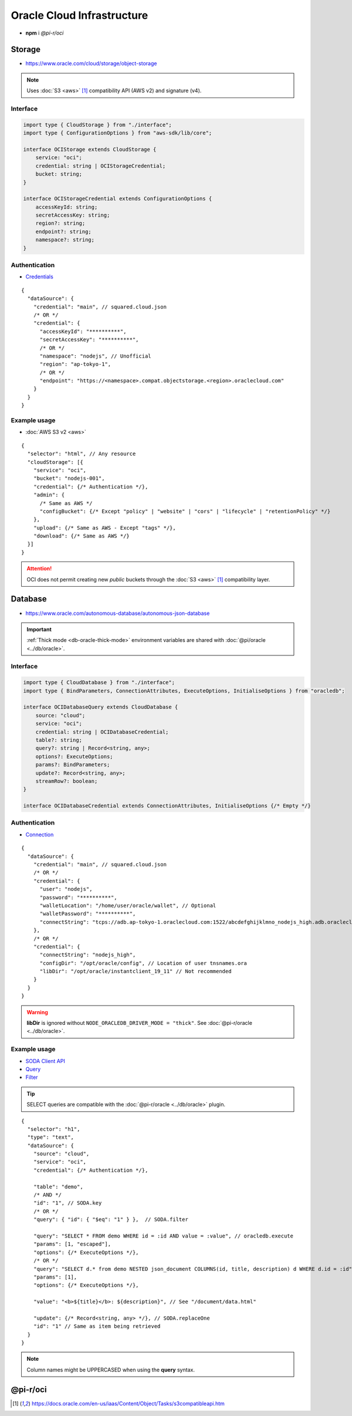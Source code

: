 ===========================
Oracle Cloud Infrastructure
===========================

- **npm** i *@pi-r/oci*

Storage
=======

- https://www.oracle.com/cloud/storage/object-storage

.. note:: Uses :doc:`S3 <aws>` [#s3]_ compatibility API (AWS v2) and signature (v4).

Interface
---------

.. code-block:: typescript

  import type { CloudStorage } from "./interface";
  import type { ConfigurationOptions } from "aws-sdk/lib/core";

  interface OCIStorage extends CloudStorage {
      service: "oci";
      credential: string | OCIStorageCredential;
      bucket: string;
  }

  interface OCIStorageCredential extends ConfigurationOptions {
      accessKeyId: string;
      secretAccessKey: string;
      region?: string;
      endpoint?: string;
      namespace?: string;
  }

Authentication
--------------

- `Credentials <https://docs.oracle.com/en-us/iaas/Content/Object/Tasks/s3compatibleapi.htm>`_

::

  {
    "dataSource": {
      "credential": "main", // squared.cloud.json
      /* OR */
      "credential": {
        "accessKeyId": "**********",
        "secretAccessKey": "**********",
        /* OR */
        "namespace": "nodejs", // Unofficial
        "region": "ap-tokyo-1",
        /* OR */
        "endpoint": "https://<namespace>.compat.objectstorage.<region>.oraclecloud.com"
      }
    }
  }

Example usage
-------------

- :doc:`AWS S3 v2 <aws>`

::

  {
    "selector": "html", // Any resource
    "cloudStorage": [{
      "service": "oci",
      "bucket": "nodejs-001",
      "credential": {/* Authentication */},
      "admin": {
        /* Same as AWS */
        "configBucket": {/* Except "policy" | "website" | "cors" | "lifecycle" | "retentionPolicy" */}
      },
      "upload": {/* Same as AWS - Except "tags" */},
      "download": {/* Same as AWS */}
    }]
  }

.. attention:: OCI does not permit creating new *public* buckets through the :doc:`S3 <aws>` [#S3]_ compatibility layer.

Database
========

- https://www.oracle.com/autonomous-database/autonomous-json-database

.. important:: :ref:`Thick mode <db-oracle-thick-mode>` environment variables are shared with :doc:`@pi/oracle <../db/oracle>`.

Interface
---------

.. code-block:: typescript

  import type { CloudDatabase } from "./interface";
  import type { BindParameters, ConnectionAttributes, ExecuteOptions, InitialiseOptions } from "oracledb";

  interface OCIDatabaseQuery extends CloudDatabase {
      source: "cloud";
      service: "oci";
      credential: string | OCIDatabaseCredential;
      table?: string;
      query?: string | Record<string, any>;
      options?: ExecuteOptions;
      params?: BindParameters;
      update?: Record<string, any>;
      streamRow?: boolean;
  }

  interface OCIDatabaseCredential extends ConnectionAttributes, InitialiseOptions {/* Empty */}

Authentication
--------------

- `Connection <https://node-oracledb.readthedocs.io/en/latest/user_guide/connection_handling.html#connection-strings>`_

::

  {
    "dataSource": {
      "credential": "main", // squared.cloud.json
      /* OR */
      "credential": {
        "user": "nodejs",
        "password": "**********",
        "walletLocation": "/home/user/oracle/wallet", // Optional
        "walletPassword": "**********",
        "connectString": "tcps://adb.ap-tokyo-1.oraclecloud.com:1522/abcdefghijklmno_nodejs_high.adb.oraclecloud.com"
      },
      /* OR */
      "credential": {
        "connectString": "nodejs_high",
        "configDir": "/opt/oracle/config", // Location of user tnsnames.ora
        "libDir": "/opt/oracle/instantclient_19_11" // Not recommended
      }
    }
  }

.. warning:: **libDir** is ignored without ``NODE_ORACLEDB_DRIVER_MODE = "thick"``. See :doc:`@pi-r/oracle <../db/oracle>`.

Example usage
-------------

- `SODA Client API <https://node-oracledb.readthedocs.io/en/latest/api_manual/sodacollection.html>`_
- `Query <https://node-oracledb.readthedocs.io/en/latest/user_guide/sql_execution.html>`_
- `Filter <https://docs.oracle.com/en/database/oracle/simple-oracle-document-access/adsdi/soda-filter-specifications-reference.html>`_

.. tip:: SELECT queries are compatible with the :doc:`@pi-r/oracle <../db/oracle>` plugin.

::

  {
    "selector": "h1",
    "type": "text",
    "dataSource": {
      "source": "cloud",
      "service": "oci",
      "credential": {/* Authentication */},

      "table": "demo",
      /* AND */
      "id": "1", // SODA.key
      /* OR */
      "query": { "id": { "$eq": "1" } },  // SODA.filter

      "query": "SELECT * FROM demo WHERE id = :id AND value = :value", // oracledb.execute
      "params": [1, "escaped"],
      "options": {/* ExecuteOptions */},
      /* OR */
      "query": "SELECT d.* from demo NESTED json_document COLUMNS(id, title, description) d WHERE d.id = :id", // SODA.execute (required - "thick" mode)
      "params": [1],
      "options": {/* ExecuteOptions */},

      "value": "<b>${title}</b>: ${description}", // See "/document/data.html"

      "update": {/* Record<string, any> */}, // SODA.replaceOne
      "id": "1" // Same as item being retrieved
    }
  }

.. note:: Column names might be UPPERCASED when using the **query** syntax.

@pi-r/oci
=========

.. versionadded:: 0.7.0

  - **configBucket.tags** using *PutBucketTaggingRequest* was implemented.

.. deprecated:: 0.6.2

  - *OCIDatabaseCredential* property **username** is a duplicate of **user** will be removed in **0.7.0**.

.. [#s3] https://docs.oracle.com/en-us/iaas/Content/Object/Tasks/s3compatibleapi.htm